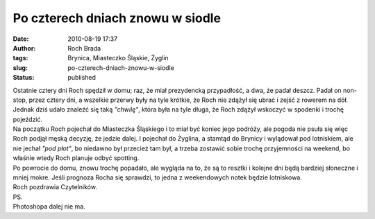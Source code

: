 Po czterech dniach znowu w siodle
#################################
:date: 2010-08-19 17:37
:author: Roch Brada
:tags: Brynica, Miasteczko Śląskie, Żyglin
:slug: po-czterech-dniach-znowu-w-siodle
:status: published

| Ostatnie cztery dni Roch spędził w domu; raz, że miał prezydencką przypadłość, a dwa, że padał deszcz. Padał on non-stop, przez cztery dni, a wszelkie przerwy były na tyle krótkie, że Roch nie zdążył się ubrać i zejść z rowerem na dół. Jednak dziś udało znaleźć się taką *"chwilę"*, która była na tyle długa, że Roch zdążył wskoczyć w spodenki i trochę pojeździć.
| Na początku Roch pojechał do Miasteczka Śląskiego i to miał być koniec jego podróży, ale pogoda nie psuła się więc Roch podjął męską decyzję, że jedzie dalej. I pojechał do Żyglina, a stamtąd do Brynicy i wylądował pod lotniskiem, ale nie jechał *"pod płot"*, bo niedawno był przecież tam był, a trzeba zostawić sobie trochę przyjemności na weekend, bo właśnie wtedy Roch planuje odbyć spotting.
| Po powrocie do domu, znowu trochę popadało, ale wygląda na to, że są to resztki i kolejne dni będą bardziej słoneczne i mniej mokre. Jeśli prognoza Rocha się sprawdzi, to jedna z weekendowych notek będzie lotniskowa.
| Roch pozdrawia Czytelników.
| PS.
| Photoshopa dalej nie ma.
